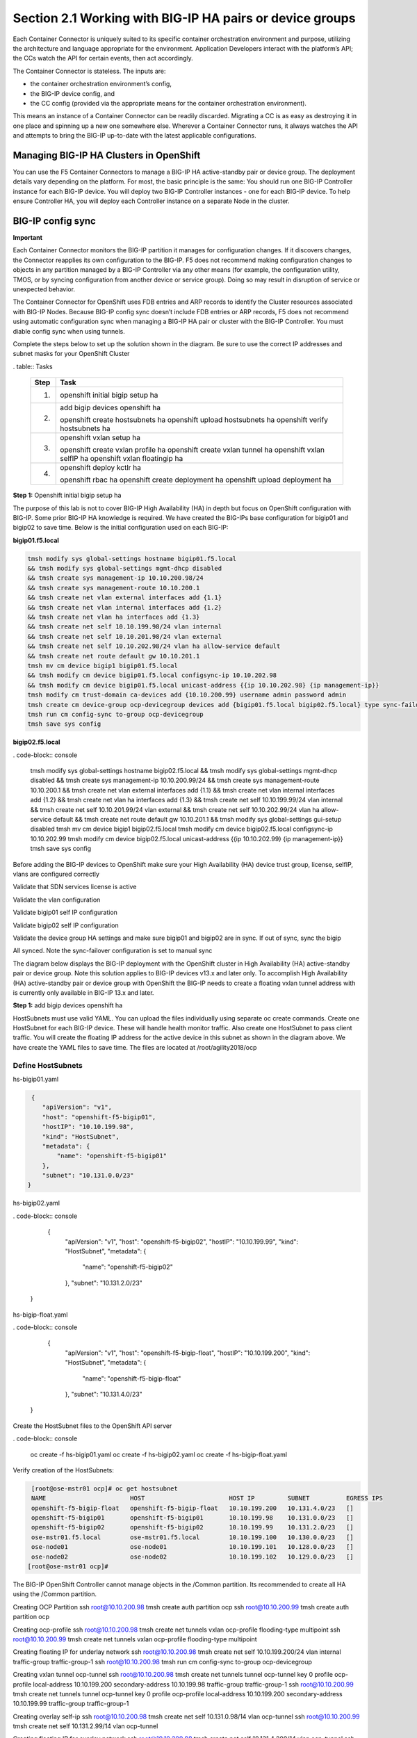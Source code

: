 Section 2.1 Working with BIG-IP HA pairs or device groups
--------------------------------------------------------

Each Container Connector is uniquely suited to its specific container orchestration environment and purpose, utilizing the architecture and language appropriate for the environment. Application Developers interact with the platform’s API; the CCs watch the API for certain events, then act accordingly.

The Container Connector is stateless. The inputs are:

* the container orchestration environment’s config,
* the BIG-IP device config, and
* the CC config (provided via the appropriate means for the container orchestration environment).

This means an instance of a Container Connector can be readily discarded. Migrating a CC is as easy as destroying it in one place and spinning up a new one somewhere else. Wherever a Container Connector runs, it always watches the API and attempts to bring the BIG-IP up-to-date with the latest applicable configurations.

Managing BIG-IP HA Clusters in OpenShift
~~~~~~~~~~~~~~~~~~~~~~~~~~~~~~~~~~~~~~~~~~~~~~

You can use the F5 Container Connectors to manage a BIG-IP HA active-standby pair or device group. The deployment details vary depending on the platform. For most, the basic principle is the same: You should run one BIG-IP Controller instance for each BIG-IP device. You will deploy two BIG-IP Controller instances - one for each BIG-IP device. To help ensure Controller HA, you will deploy each Controller instance on a separate Node in the cluster.

.. image:: /_static/class5/ha-cluster.jpg

BIG-IP config sync
~~~~~~~~~~~~~~~~~~

**Important**

Each Container Connector monitors the BIG-IP partition it manages for configuration changes. If it discovers changes, the Connector reapplies its own configuration to the BIG-IP. F5 does not recommend making configuration changes to objects in any partition managed by a BIG-IP Controller via any other means (for example, the configuration utility, TMOS, or by syncing configuration from another device or service group). Doing so may result in disruption of service or unexpected behavior. 

The Container Connector for OpenShift uses FDB entries and ARP records to identify the Cluster resources associated with BIG-IP Nodes. Because BIG-IP config sync doesn’t include FDB entries or ARP records, F5 does not recommend using automatic configuration sync when managing a BIG-IP HA pair or cluster with the BIG-IP Controller. You must diable config sync when using tunnels.

Complete the steps below to set up the solution shown in the diagram. Be sure to use the correct IP addresses and subnet masks for your OpenShift Cluster

. table:: Tasks

   ===== ==================================================================================
   Step  Task
   ===== ==================================================================================
   1.    openshift initial bigip setup ha

   2.    add bigip devices openshift ha

         openshift create hostsubnets ha
         openshift upload hostsubnets ha
         openshift verify hostsubnets ha

   3.    openshift vxlan setup ha

         openshift create vxlan profile ha
         openshift create vxlan tunnel ha
         openshift vxlan selfIP ha
         openshift vxlan floatingip ha

   4.    openshift deploy kctlr ha

         openshift rbac ha
         openshift create deployment ha
         openshift upload deployment ha

   ===== ==================================================================================

**Step 1:** Openshift initial bigip setup ha

The purpose of this lab is not to cover BIG-IP High Availability (HA) in depth but focus on OpenShift configuration with BIG-IP. Some prior BIG-IP HA knowledge is required. We have created the BIG-IPs base configuration for bigip01 and bigip02 to save time. Below is the initial configuration used on each BIG-IP:

**bigip01.f5.local**

.. code-block:: console

     tmsh modify sys global-settings hostname bigip01.f5.local
     && tmsh modify sys global-settings mgmt-dhcp disabled
     && tmsh create sys management-ip 10.10.200.98/24
     && tmsh create sys management-route 10.10.200.1
     && tmsh create net vlan external interfaces add {1.1}
     && tmsh create net vlan internal interfaces add {1.2}
     && tmsh create net vlan ha interfaces add {1.3}
     && tmsh create net self 10.10.199.98/24 vlan internal
     && tmsh create net self 10.10.201.98/24 vlan external
     && tmsh create net self 10.10.202.98/24 vlan ha allow-service default
     && tmsh create net route default gw 10.10.201.1
     tmsh mv cm device bigip1 bigip01.f5.local
     && tmsh modify cm device bigip01.f5.local configsync-ip 10.10.202.98
     && tmsh modify cm device bigip01.f5.local unicast-address {{ip 10.10.202.98} {ip management-ip}}
     tmsh modify cm trust-domain ca-devices add {10.10.200.99} username admin password admin
     tmsh create cm device-group ocp-devicegroup devices add {bigip01.f5.local bigip02.f5.local} type sync-failover auto-sync disabled
     tmsh run cm config-sync to-group ocp-devicegroup
     tmsh save sys config

**bigip02.f5.local**

. code-block:: console

     tmsh modify sys global-settings hostname bigip02.f5.local
     && tmsh modify sys global-settings mgmt-dhcp disabled
     && tmsh create sys management-ip 10.10.200.99/24
     && tmsh create sys management-route 10.10.200.1
     && tmsh create net vlan external interfaces add {1.1}
     && tmsh create net vlan internal interfaces add {1.2}
     && tmsh create net vlan ha interfaces add {1.3}
     && tmsh create net self 10.10.199.99/24 vlan internal
     && tmsh create net self 10.10.201.99/24 vlan external
     && tmsh create net self 10.10.202.99/24 vlan ha allow-service default
     && tmsh create net route default gw 10.10.201.1
     && tmsh modify sys global-settings gui-setup disabled
     tmsh mv cm device bigip1 bigip02.f5.local
     tmsh modify cm device bigip02.f5.local configsync-ip 10.10.202.99
     tmsh modify cm device bigip02.f5.local unicast-address {{ip 10.10.202.99} {ip management-ip}}
     tmsh save sys config

Before adding the BIG-IP devices to OpenShift make sure your High Availability (HA) device trust group, license, selfIP, vlans are configured correctly

Validate that SDN services license is active

.. image:: /_static/class5/license.png

Validate the vlan configuration

.. image:: /_static/class5/vlans.png

Validate bigip01 self IP configuration

.. image:: /_static/class5/self-ip-bigip01.png

Validate bigip02 self IP configuration

.. image:: /_static/class5/self-ip-bigip02.png

Validate the device group HA settings and make sure bigip01 and bigip02 are in sync. If out of sync, sync the bigip

.. image:: /_static/class5/device-group-sync.png

All synced. Note the sync-failover configuration is set to manual sync

.. image:: /_static/class5/synced.png

The diagram below displays the BIG-IP deployment with the OpenShift cluster in High Availability (HA) active-standby pair or device group. Note this solution applies to BIG-IP devices v13.x and later only. To accomplish High Availability (HA) active-standby pair or device group with OpenShift the BIG-IP needs to create a floating vxlan tunnel address with is currently only available in BIG-IP 13.x and later.

.. _openshift initial bigip setup ha:

**Step 1:** add bigip devices openshift ha

HostSubnets must use valid YAML. You can upload the files individually using separate oc create commands. Create one HostSubnet for each BIG-IP device. These will handle health monitor traffic. Also create one HostSubnet to pass client traffic. You will create the floating IP address for the active device in this subnet as shown in the diagram above. We have create the YAML files to save time. The files are located at /root/agility2018/ocp

Define HostSubnets
``````````````````

hs-bigip01.yaml

.. code-block:: console

     {
        "apiVersion": "v1",
        "host": "openshift-f5-bigip01",
        "hostIP": "10.10.199.98",
        "kind": "HostSubnet",
        "metadata": {
            "name": "openshift-f5-bigip01"
        },
        "subnet": "10.131.0.0/23"
    }

hs-bigip02.yaml

. code-block:: console

     {
        "apiVersion": "v1",
        "host": "openshift-f5-bigip02",
        "hostIP": "10.10.199.99",
        "kind": "HostSubnet",
        "metadata": {
            "name": "openshift-f5-bigip02"
        },
        "subnet": "10.131.2.0/23"
    }

hs-bigip-float.yaml

. code-block:: console

     {
        "apiVersion": "v1",
        "host": "openshift-f5-bigip-float",
        "hostIP": "10.10.199.200",
        "kind": "HostSubnet",
        "metadata": {
            "name": "openshift-f5-bigip-float"
        },
        "subnet": "10.131.4.0/23"
    }

Create the HostSubnet files to the OpenShift API server

. code-block:: console

     oc create -f hs-bigip01.yaml
     oc create -f hs-bigip02.yaml
     oc create -f hs-bigip-float.yaml

Verify creation of the HostSubnets:

.. code-block:: console

     [root@ose-mstr01 ocp]# oc get hostsubnet
     NAME                       HOST                       HOST IP         SUBNET          EGRESS IPS
     openshift-f5-bigip-float   openshift-f5-bigip-float   10.10.199.200   10.131.4.0/23   []
     openshift-f5-bigip01       openshift-f5-bigip01       10.10.199.98    10.131.0.0/23   []
     openshift-f5-bigip02       openshift-f5-bigip02       10.10.199.99    10.131.2.0/23   []
     ose-mstr01.f5.local        ose-mstr01.f5.local        10.10.199.100   10.130.0.0/23   []
     ose-node01                 ose-node01                 10.10.199.101   10.128.0.0/23   []
     ose-node02                 ose-node02                 10.10.199.102   10.129.0.0/23   []
    [root@ose-mstr01 ocp]#

The BIG-IP OpenShift Controller cannot manage objects in the /Common partition. Its recommended to create all HA using the /Common partition.

Creating OCP Partition
ssh root@10.10.200.98 tmsh create auth partition ocp
ssh root@10.10.200.99 tmsh create auth partition ocp

Creating ocp-profile
ssh root@10.10.200.98 tmsh create net tunnels vxlan ocp-profile flooding-type multipoint
ssh root@10.10.200.99 tmsh create net tunnels vxlan ocp-profile flooding-type multipoint

Creating floating IP for underlay network
ssh root@10.10.200.98 tmsh create net self 10.10.199.200/24 vlan internal traffic-group traffic-group-1
ssh root@10.10.200.98 tmsh run cm config-sync to-group ocp-devicegroup

Creating vxlan tunnel ocp-tunnel
ssh root@10.10.200.98 tmsh create net tunnels tunnel ocp-tunnel key 0 profile ocp-profile local-address 10.10.199.200 secondary-address  10.10.199.98 traffic-group traffic-group-1
ssh root@10.10.200.99 tmsh create net tunnels tunnel ocp-tunnel key 0 profile ocp-profile local-address 10.10.199.200 secondary-address  10.10.199.99 traffic-group traffic-group-1

Creating overlay self-ip
ssh root@10.10.200.98 tmsh create net self 10.131.0.98/14 vlan ocp-tunnel
ssh root@10.10.200.99 tmsh create net self 10.131.2.99/14 vlan ocp-tunnel

Creating floating IP for overlay network
ssh root@10.10.200.98 tmsh create net self 10.131.4.200/14 vlan ocp-tunnel
ssh root@10.10.200.98 tmsh run cm config-sync to-group ocp-devicegroup

Saving configuration

ssh root@10.10.200.98 tmsh save sys config
ssh root@10.10.200.99 tmsh save sys config
